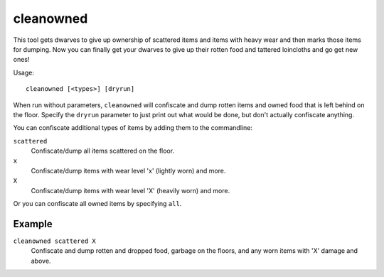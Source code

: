 cleanowned
==========

.. dfhack-tool::
    :summary: Confiscates and dumps garbage owned by dwarves.
    :tags: fort productivity items

This tool gets dwarves to give up ownership of scattered items and items with
heavy wear and then marks those items for dumping. Now you can finally get your
dwarves to give up their rotten food and tattered loincloths and go get new
ones!

Usage::

    cleanowned [<types>] [dryrun]

When run without parameters, ``cleanowned`` will confiscate and dump rotten
items and owned food that is left behind on the floor. Specify the ``dryrun``
parameter to just print out what would be done, but don't actually confiscate
anything.

You can confiscate additional types of items by adding them to the commandline:

``scattered``
    Confiscate/dump all items scattered on the floor.
``x``
    Confiscate/dump items with wear level 'x' (lightly worn) and more.
``X``
    Confiscate/dump items with wear level 'X' (heavily worn) and more.

Or you can confiscate all owned items by specifying ``all``.

Example
-------

``cleanowned scattered X``
    Confiscate and dump rotten and dropped food, garbage on the floors, and any
    worn items with 'X' damage and above.
